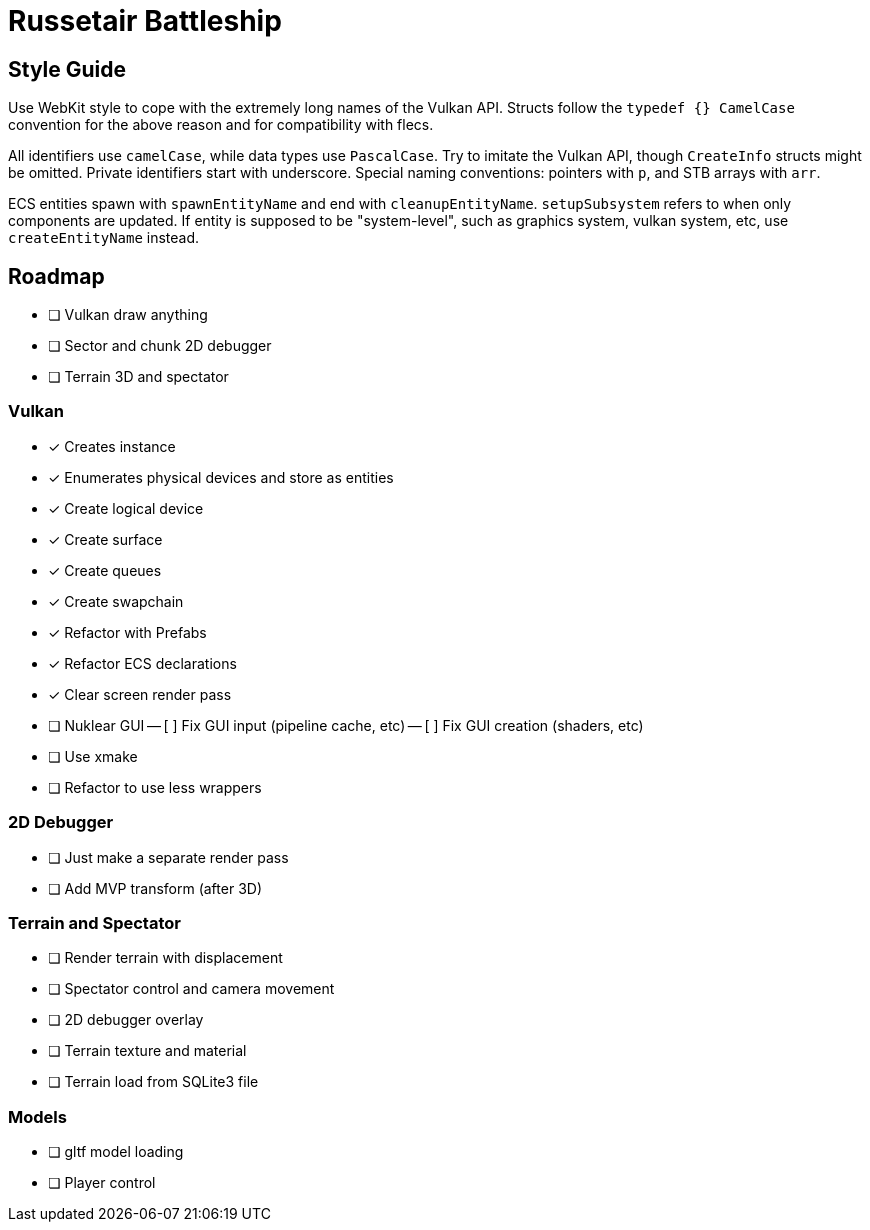 = Russetair Battleship

== Style Guide

Use WebKit style to cope with the extremely long names of the Vulkan API. Structs follow the `typedef {} CamelCase` convention for the above reason and for compatibility with flecs.

All identifiers use `camelCase`, while data types use `PascalCase`.
Try to imitate the Vulkan API, though `CreateInfo` structs might be omitted.
Private identifiers start with underscore.
Special naming conventions: pointers with `p`, and STB arrays with `arr`.

ECS entities spawn with `spawnEntityName` and end with `cleanupEntityName`. `setupSubsystem` refers to when only components are updated.
If entity is supposed to be "system-level", such as graphics system, vulkan system, etc, use `createEntityName` instead.

== Roadmap

- [ ] Vulkan draw anything
- [ ] Sector and chunk 2D debugger
- [ ] Terrain 3D and spectator

=== Vulkan

- [x] Creates instance
- [x] Enumerates physical devices and store as entities
- [x] Create logical device
- [x] Create surface
- [x] Create queues
- [x] Create swapchain
- [x] Refactor with Prefabs
- [x] Refactor ECS declarations
- [x] Clear screen render pass
- [ ] Nuklear GUI
-- [ ] Fix GUI input (pipeline cache, etc)
-- [ ] Fix GUI creation (shaders, etc)
- [ ] Use xmake
- [ ] Refactor to use less wrappers

=== 2D Debugger

- [ ] Just make a separate render pass
- [ ] Add MVP transform (after 3D)

=== Terrain and Spectator

- [ ] Render terrain with displacement
- [ ] Spectator control and camera movement
- [ ] 2D debugger overlay
- [ ] Terrain texture and material
- [ ] Terrain load from SQLite3 file

=== Models

- [ ] gltf model loading
- [ ] Player control
